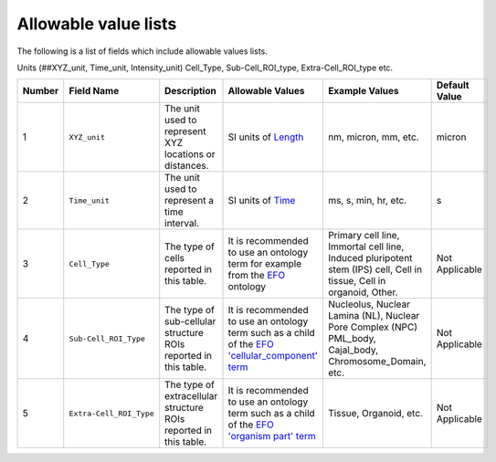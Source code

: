 Allowable value lists
=====================
Τhe following is a list of fields which include allowable values lists.

.. code::

  
Units (##XYZ_unit, Time_unit, Intensity_unit)
Cell_Type, 
Sub-Cell_ROI_type, 
Extra-Cell_ROI_type etc.


.. list-table::
  :header-rows: 1

  * - Number
    - Field Name
    - Description
    - Allowable Values
    - Example Values
    - Default Value
  * - 1
    - ``XYZ_unit``
    - The unit used to represent XYZ locations or distances. 
    - SI units of `Length <https://en.wikipedia.org/wiki/SI_base_unit>`_
    - nm, micron, mm, etc.
    - micron
  * - 2
    - ``Time_unit``
    - The unit used to represent a time interval.
    - SI units of `Time <https://en.wikipedia.org/wiki/SI_base_unit>`_
    - ms, s, min, hr, etc.
    - s
  * - 3
    - ``Cell_Type``
    - The type of cells reported in this table.
    - It is recommended to use an ontology term for example from the `EFO <http://www.ebi.ac.uk/efo/EFO_0000324>`_ ontology  
    - Primary cell line, Immortal cell line, Induced pluripotent stem (IPS) cell, Cell in tissue, Cell in organoid, Other.
    - Not Applicable
  * - 4
    - ``Sub-Cell_ROI_Type``
    - The type of sub-cellular structure ROIs reported in this table.
    - It is recommended to use an ontology term such as a child of the `EFO 'cellular_component' term <http://purl.obolibrary.org/obo/GO_0005575>`_  
    - Nucleolus, Nuclear Lamina (NL), Nuclear Pore Complex (NPC) PML_body, Cajal_body, Chromosome_Domain, etc.
    - Not Applicable
  * - 5
    - ``Extra-Cell_ROI_Type``
    - The type of extracellular structure ROIs reported in this table.
    - It is recommended to use an ontology term such as a child of the `EFO 'organism part' term <http://www.ebi.ac.uk/efo/EFO_0000635>`_  
    - Tissue, Organoid, etc.
    - Not Applicable